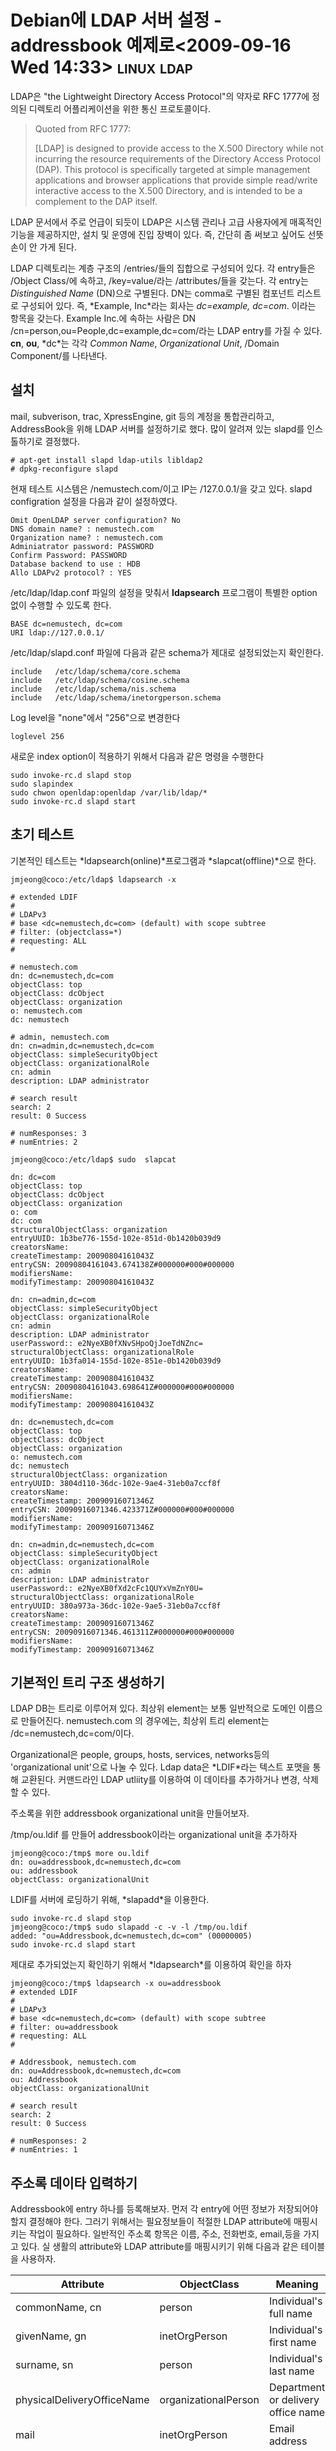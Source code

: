 * Debian에 LDAP 서버 설정 - addressbook 예제로<2009-09-16 Wed 14:33> 	 :linux:ldap:

LDAP은 "the Lightweight Directory Access Protocol"의 약자로 RFC 1777에 정의된
디렉토리 어플리케이션을 위한 통신 프로토콜이다. 

#+BEGIN_QUOTE
   Quoted from RFC 1777:

     [LDAP] is designed to provide access to the X.500 Directory while
     not incurring the resource requirements of the Directory Access
     Protocol (DAP). This protocol is specifically targeted at simple
     management applications and browser applications that provide
     simple read/write interactive access to the X.500 Directory, and
     is intended to be a complement to the DAP itself.
#+END_QUOTE

LDAP 문서에서 주로 언급이 되듯이 LDAP은 시스템 관리나 고급 사용자에게 매혹적인 기능을 제공하지만,
설치 및 운영에 진입 장벽이 있다. 즉, 간단히 좀 써보고 싶어도 선뜻 손이 안 가게 된다. 

LDAP 디렉토리는 계층 구조의 /entries/들의 집합으로 구성되어 있다. 각 entry들은 
/Object Class/에 속하고, /key=value/라는 /attributes/들을 갖는다. 각 entry는 /Distinguished Name/ (DN)으로
구별된다. DN는 comma로 구별된 컴포넌트 리스트로 구성되어 있다. 즉, *Example, Inc*라는 회사는 
/dc=example, dc=com/. 이라는 항목을 갖는다. Example Inc.에 속하는 사람은 DN
/cn=person,ou=People,dc=example,dc=com/라는 LDAP entry를 가질 수 있다. *cn*, *ou*, *dc*는 각각 /Common Name/,
/Organizational Unit/, /Domain Component/를 나타낸다. 

** 설치

mail, subverison, trac, XpressEngine, git 등의 계정을 통합관리하고, AddressBook을 위해
LDAP 서버를 설정하기로 했다. 많이 알려져 있는 slapd를 인스톨하기로 결정했다. 

: # apt-get install slapd ldap-utils libldap2
: # dpkg-reconfigure slapd

현재 테스트 시스템은 /nemustech.com/이고 IP는 /127.0.0.1/을 갖고 있다. 
slapd configration 설정을 다음과 같이 설정하였다. 

: Omit OpenLDAP server configuration? No
: DNS domain name? : nemustech.com
: Organization name? : nemustech.com
: Adminiatrator password: PASSWORD
: Confirm Password: PASSWORD
: Database backend to use : HDB
: Allo LDAPv2 protocol? : YES

/etc/ldap/ldap.conf 파일의 설정을 맞춰서 *ldapsearch* 프로그램이 특별한 option 없이 수행할 수
있도록 한다. 

: BASE dc=nemustech, dc=com
: URI ldap://127.0.0.1/

/etc/ldap/slapd.conf 파일에 다음과 같은 schema가 제대로 설정되었는지 확인한다. 

: include   /etc/ldap/schema/core.schema
: include   /etc/ldap/schema/cosine.schema
: include   /etc/ldap/schema/nis.schema
: include   /etc/ldap/schema/inetorgperson.schema

Log level을 "none"에서 "256"으로 변경한다

: loglevel 256

새로운 index option이 적용하기 위해서 다음과 같은 명령을 수행한다

: sudo invoke-rc.d slapd stop
: sudo slapindex
: sudo chwon openldap:openldap /var/lib/ldap/*
: sudo invoke-rc.d slapd start

** 초기 테스트

기본적인 테스트는 *ldapsearch(online)*프로그램과 *slapcat(offline)*으로 한다. 

: jmjeong@coco:/etc/ldap$ ldapsearch -x
#+BEGIN_EXAMPLE
# extended LDIF
#
# LDAPv3
# base <dc=nemustech,dc=com> (default) with scope subtree
# filter: (objectclass=*)
# requesting: ALL
#

# nemustech.com
dn: dc=nemustech,dc=com
objectClass: top
objectClass: dcObject
objectClass: organization
o: nemustech.com
dc: nemustech

# admin, nemustech.com
dn: cn=admin,dc=nemustech,dc=com
objectClass: simpleSecurityObject
objectClass: organizationalRole
cn: admin
description: LDAP administrator

# search result
search: 2
result: 0 Success

# numResponses: 3
# numEntries: 2
#+END_EXAMPLE

: jmjeong@coco:/etc/ldap$ sudo  slapcat
#+BEGIN_EXAMPLE
dn: dc=com
objectClass: top
objectClass: dcObject
objectClass: organization
o: com
dc: com
structuralObjectClass: organization
entryUUID: 1b3be776-155d-102e-851d-0b1420b039d9
creatorsName:
createTimestamp: 20090804161043Z
entryCSN: 20090804161043.674138Z#000000#000#000000
modifiersName:
modifyTimestamp: 20090804161043Z

dn: cn=admin,dc=com
objectClass: simpleSecurityObject
objectClass: organizationalRole
cn: admin
description: LDAP administrator
userPassword:: e2NyeXB0fXNvSHpoQjJoeTdNZnc=
structuralObjectClass: organizationalRole
entryUUID: 1b3fa014-155d-102e-851e-0b1420b039d9
creatorsName:
createTimestamp: 20090804161043Z
entryCSN: 20090804161043.698641Z#000000#000#000000
modifiersName:
modifyTimestamp: 20090804161043Z

dn: dc=nemustech,dc=com
objectClass: top
objectClass: dcObject
objectClass: organization
o: nemustech.com
dc: nemustech
structuralObjectClass: organization
entryUUID: 3804d110-36dc-102e-9ae4-31eb0a7ccf8f
creatorsName:
createTimestamp: 20090916071346Z
entryCSN: 20090916071346.423371Z#000000#000#000000
modifiersName:
modifyTimestamp: 20090916071346Z

dn: cn=admin,dc=nemustech,dc=com
objectClass: simpleSecurityObject
objectClass: organizationalRole
cn: admin
description: LDAP administrator
userPassword:: e2NyeXB0fXd2cFc1QUYxVmZnY0U=
structuralObjectClass: organizationalRole
entryUUID: 380a973a-36dc-102e-9ae5-31eb0a7ccf8f
creatorsName:
createTimestamp: 20090916071346Z
entryCSN: 20090916071346.461311Z#000000#000#000000
modifiersName:
modifyTimestamp: 20090916071346Z
#+END_EXAMPLE


** 기본적인 트리 구조 생성하기

LDAP DB는 트리로 이루어져 있다. 최상위 element는 보통 일반적으로 도메인 이름으로 만들어진다. 
nemustech.com 의 경우에는, 최상위 트리 element는 /dc=nemustech,dc=com/이다.

Organizational은 people, groups, hosts, services, networks등의 'organizational unit'으로 나눌 수
있다. Ldap data은 *LDIF*라는 텍스트 포맷을 통해 교환된다. 커맨드라인 LDAP utliity를 이용하여 이
데이타를 추가하거나 변경, 삭제할 수 있다. 

주소록을 위한 addressbook organizational unit을 만들어보자.

/tmp/ou.ldif 를 만들어 addressbook이라는 organizational unit을 추가하자

#+begin_example
jmjeong@coco:/tmp$ more ou.ldif 
dn: ou=addressbook,dc=nemustech,dc=com
ou: addressbook
objectClass: organizationalUnit
#+end_example

LDIF를 서버에 로딩하기 위해, *slapadd*을 이용한다.

: sudo invoke-rc.d slapd stop
: jmjeong@coco:/tmp$ sudo slapadd -c -v -l /tmp/ou.ldif 
: added: "ou=Addressbook,dc=nemustech,dc=com" (00000005)
: sudo invoke-rc.d slapd start

제대로 추가되었는지 확인하기 위해서 *ldapsearch*를 이용하여 확인을 하자 

#+begin_example  
jmjeong@coco:/tmp$ ldapsearch -x ou=addressbook
# extended LDIF
#
# LDAPv3
# base <dc=nemustech,dc=com> (default) with scope subtree
# filter: ou=addressbook
# requesting: ALL
#

# Addressbook, nemustech.com
dn: ou=Addressbook,dc=nemustech,dc=com
ou: Addressbook
objectClass: organizationalUnit

# search result
search: 2
result: 0 Success

# numResponses: 2
# numEntries: 1
#+end_example

** 주소록 데이타 입력하기

Addressbook에 entry 하나를 등록해보자. 
먼저 각 entry에 어떤 정보가 저장되어야 할지 결정해야 한다. 그러기 위해서는 필요정보들이 적절한 LDAP
attribute에 매핑시키는 작업이 필요하다.  일반적인 주소록 항목은 이름, 주소, 전화번호, email,등을
가지고 있다. 실 생활의 attribute와 LDAP attribute를 매핑시키기 위해 다음과 같은 테이블을 사용하자. 

|----------------------------+----------------------+------------------------------------|
| Attribute                  | ObjectClass          | Meaning                            |
|----------------------------+----------------------+------------------------------------|
| commonName, cn             | person               | Individual's full name             |
| givenName, gn              | inetOrgPerson        | Individual's first name            |
| surname, sn                | person               | Individual's last name             |
| physicalDeliveryOfficeName | organizationalPerson | Department or delivery office name |
| mail                       | inetOrgPerson        | Email address                      |
| postalAddress              | organizationalPerson | Street mailing address             |
| l                          | organizationalPerson | City                               |
| st                         | organizationalPerson | State                              |
| postalCode                 | organizationalPerson | Postal (ZIP) code                  |
| telephoneNumber            | organizationalPerson | Work number                        |
| facsimileTelephoneNumber   | organizationalPerson | Fax number                         |
| pager                      | inetOrgPerson        | Pager number                       |
| mobile                     | inetOrgPerson        | Mobile phone number                |
| homePhone                  | inetOrgPerson        | Home phone number                  |
|----------------------------+----------------------+------------------------------------|

디렉토리의 각 항목은 구별되는 *DN*을 필요로 한다. 여기서는 /full name/을 구별되는 이름으로 사용하자. 
/full name/은 commonName, cn으로 정의되어 있다.  Attribute를 등록할때는 그 attribute가 정의되는
ObjectClass들도 명시를 해야 한다. 

#+begin_example  
dn: cn=Jane Doe, ou=addressbook, dc=example, dc=com
objectClass: top
objectClass: person
objectClass: organizationalPerson
objectClass: inetOrgPerson
cn: Jane Doe
gn: Jane
sn: Doe
mail: jane.doe@example.com
physicalDeliveryOfficeName: Conglomo, Inc., Financial Services
postalAddress: PO BOX 55555
l: Baton Rouge
ou: addressbook
st: LA
postalCode: 70555
telephoneNumber: 555-555-5555
facsimileTelephoneNumber: 555-555-5556
pager: 555-555-5557
mobile: 555-555-5558
homePhone: 555-555-5559
#+end_example

#+begin_example  
jmjeong@coco:/etc/ldap$ ldapadd -c -x -D 'cn=admin,dc=nemustech,dc=com' -f /tmp/contact.ldif -W -x
Enter LDAP Password: PASSWORD
adding new entry "cn=Jane Doe, ou=addressbook, dc=nemustech, dc=com"
#+end_example

/ldapsearch/를 이용하여 입력된 값이 제대로 들어갔는지 확인을 하자. 

#+begin_example  
jmjeong@coco:/etc/ldap$ ldapsearch -x -b 'ou=addressbook,dc=nemustech,dc=com' '(objectclass=*)'
# extended LDIF
#
# LDAPv3
# base <ou=addressbook,dc=nemustech,dc=com> with scope subtree
# filter: (objectclass=*)
# requesting: ALL
#

# Addressbook, nemustech.com
dn: ou=Addressbook,dc=nemustech,dc=com
ou: Addressbook
objectClass: organizationalUnit

# Jane Doe, addressbook, nemustech.com
dn: cn=Jane Doe,ou=addressbook,dc=nemustech,dc=com
objectClass: top
objectClass: person
objectClass: organizationalPerson
objectClass: inetOrgPerson
cn: Jane Doe
givenName: Jane
sn: Doe
mail: jane.doe@nemustech.com
physicalDeliveryOfficeName: Nemustech, Seoul
postalAddress: PO BOX 55555
l: Baton Rouge
ou: addressbook
st: LA
postalCode: 70555
telephoneNumber: 555-555-5555
facsimileTelephoneNumber: 555-555-5556
pager: 555-555-5557
mobile: 555-555-5558
homePhone: 555-555-5559

# search result
search: 2
result: 0 Success

# numResponses: 3
# numEntries: 2
#+end_example

추가된 LDAP 서버는 thunderbird나 outlook express등에서 LDAP server로 지정하여 사용을 할 수 있다. 
Thunderbird의 주소록 자동 완성에 '디렉토리서버'를 활성화하고, 다음과 같이 설정을 하였다. 

#+begin_example
이름 : nemustech
호스트이름 : nemustech.com
Base DN : ou=addressbook, dc=nemustech, dc=com
포트 번호 : 389
#+end_example

편지 보내기를 할때, 등록한 jane.doe@nemustech.com이 자동완성되는 것을 확인할 수 있다. 

** 참고문헌

- http://techpubs.spinlocksolutions.com/dklar/ldap.html
- http://onlamp.com/pub/a/onlamp/2003/03/27/ldap_ab.html
